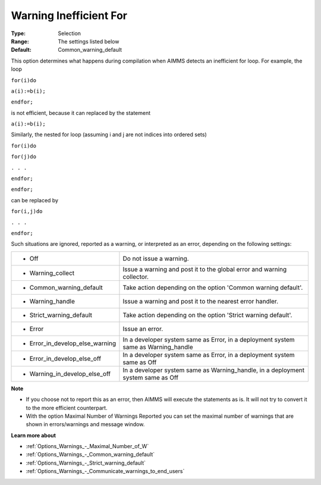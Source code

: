 

.. _Options_Compilation_-_Warning_Ineffici:


Warning Inefficient For
=======================



:Type:	Selection	
:Range:	The settings listed below	
:Default:	Common_warning_default	



This option determines what happens during compilation when AIMMS detects an inefficient for loop. For example, the loop



``for(i)do`` 

``a(i):=b(i);`` 

``endfor;`` 



is not efficient, because it can replaced by the statement



``a(i):=b(i);`` 



Similarly, the nested for loop (assuming i and j are not indices into ordered sets)



``for(i)do`` 

``for(j)do`` 

``. . .`` 

``endfor;`` 

``endfor;`` 



can be replaced by



``for(i,j)do`` 

``. . .`` 

``endfor;`` 



Such situations are ignored, reported as a warning, or interpreted as an error, depending on the following settings:




.. list-table::

   * - *	Off	
     - Do not issue a warning.
   * - *	Warning_collect
     - Issue a warning and post it to the global error and warning collector.
   * - *	Common_warning_default
     - Take action depending on the option 'Common warning default'.
   * - *	Warning_handle
     - Issue a warning and post it to the nearest error handler.
   * - *	Strict_warning_default
     - Take action depending on the option 'Strict warning default'.
   * - *	Error
     - Issue an error.
   * - *	Error_in_develop_else_warning
     - In a developer system same as Error, in a deployment system same as Warning_handle
   * - *	Error_in_develop_else_off
     - In a developer system same as Error, in a deployment system same as Off
   * - *	Warning_in_develop_else_off
     - In a developer system same as Warning_handle, in a deployment system same as Off




**Note** 

*	If you choose not to report this as an error, then AIMMS will execute the statements as is. It will not try to convert it to the more efficient counterpart.
*	With the option Maximal Number of Warnings Reported you can set the maximal number of warnings that are shown in errors/warnings and message window.




**Learn more about** 

*	:ref:`Options_Warnings_-_Maximal_Number_of_W` 
*	:ref:`Options_Warnings_-_Common_warning_default` 
*	:ref:`Options_Warnings_-_Strict_warning_default` 
*	:ref:`Options_Warnings_-_Communicate_warnings_to_end_users` 



